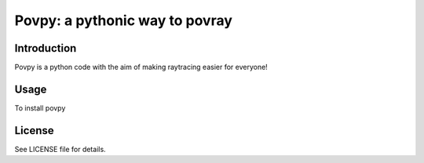 ###############################################################
Povpy: a pythonic way to povray
###############################################################

=============
Introduction
=============

Povpy is a python code with the aim of making
raytracing easier for everyone!


=============
Usage
=============

To install povpy

=============
License
=============
See LICENSE file for details.